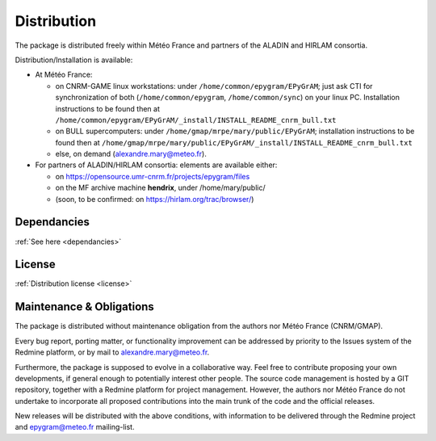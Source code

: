 Distribution
============

The package is distributed freely within Météo France and partners of the 
ALADIN and HIRLAM consortia. 

Distribution/Installation is available:

- At Météo France:

  - on CNRM-GAME linux workstations: under ``/home/common/epygram/EPyGrAM``;
    just ask CTI for synchronization of both (``/home/common/epygram``,
    ``/home/common/sync``) on your linux PC. Installation instructions
    to be found then at
    ``/home/common/epygram/EPyGrAM/_install/INSTALL_README_cnrm_bull.txt``
  - on BULL supercomputers: under 
    ``/home/gmap/mrpe/mary/public/EPyGrAM``; installation instructions
    to be found then at
    ``/home/gmap/mrpe/mary/public/EPyGrAM/_install/INSTALL_README_cnrm_bull.txt``
  - else, on demand (alexandre.mary@meteo.fr).

- For partners of ALADIN/HIRLAM consortia: elements are available either:

  - on https://opensource.umr-cnrm.fr/projects/epygram/files
  - on the MF archive machine **hendrix**, under /home/mary/public/
  - (soon, to be confirmed: on https://hirlam.org/trac/browser/)
  
Dependancies
------------

:ref:`See here <dependancies>`
  
License
-------

:ref:`Distribution license <license>` 

Maintenance & Obligations
-------------------------

The package is distributed without maintenance obligation from the authors nor
Météo France (CNRM/GMAP).

Every bug report, porting matter, or functionality improvement can be addressed
by priority to the Issues system of the Redmine platform, or by mail
to alexandre.mary@meteo.fr.

Furthermore, the package is supposed to evolve in a collaborative way. Feel
free to contribute proposing your own developments, if general enough to 
potentially interest other people.
The source code management is hosted by a GIT repository, together with
a Redmine platform for project management.
However, the authors nor Météo France do not undertake to incorporate all
proposed contributions into the main
trunk of the code and the official releases.

New releases will be distributed with the above conditions, with information
to be delivered through the Redmine project and epygram@meteo.fr mailing-list.

